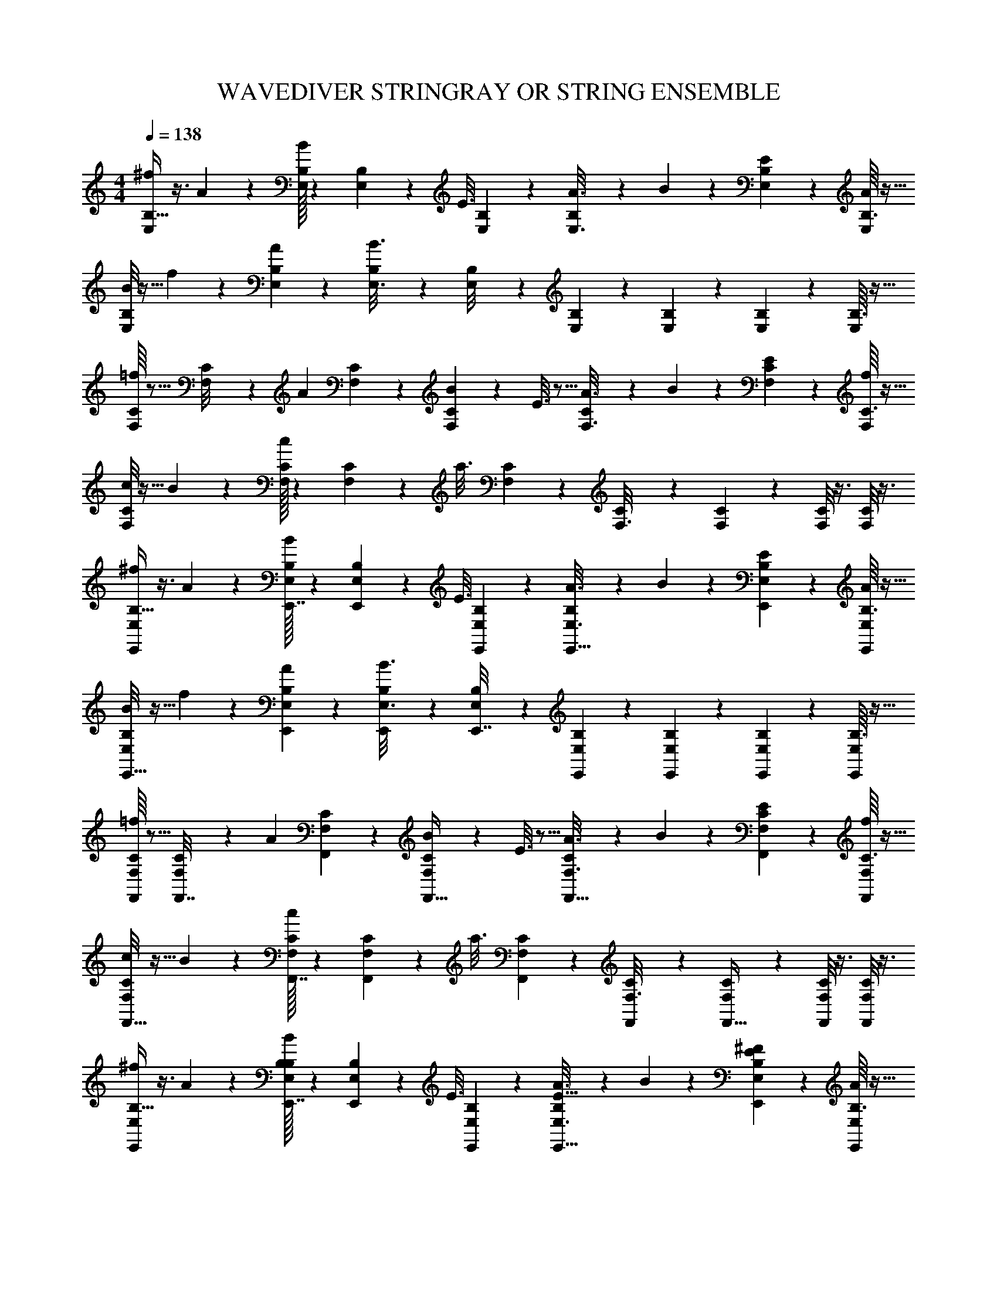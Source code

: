 X: 1
T: WAVEDIVER STRINGRAY OR STRING ENSEMBLE
L: 1/4
M: 4/4
Q: 1/4=138
Z: ABC Generated by Starbound Composer
K: C
[B,5/32^f2/9E,2/9] z3/8 A55/288 z89/288 [B,/32E,/8B55/288] z33/112 [B,/28E,25/224] z31/224 [z5/32E3/16] [B,3/112E,15/112] z71/224 [B,23/288A3/16E,3/16] z121/288 B17/96 z7/24 [B,/10E/5E,/5] z2/5 [B,3/32A/5E,/5] z13/32 
[B,/8B2/9E,2/9] z13/32 f55/288 z89/288 [B,23/288A55/288E,55/288] z121/288 [B,23/288B3/16E,3/16] z121/288 [B,3/160E,/8] z43/140 [B,2/63E,25/224] z73/252 [B,5/168E,15/112] z7/24 [B,/10E,/5] z2/5 [B,3/32E,/5] z13/32 
[C/16F,/6=f2/9] z5/16 [C/40F,/8] z21/160 [z27/160A55/288] [C/45F,2/15] z89/288 [C23/288B55/288F,55/288] z121/288 E3/16 z5/16 [C23/288A3/16F,3/16] z121/288 B17/96 z7/24 [C/10E/5F,/5] z2/5 [C3/32f/5F,/5] z13/32 
[C/8c2/9F,2/9] z13/32 B55/288 z89/288 [C/32F,/8c55/288] z33/112 [C/28F,25/224] z31/224 [z5/32a3/16] [C3/112F,15/112] z71/224 [C25/224F,3/16] z87/224 [C25/224F,17/96] z5/14 [C/8F,/5] z3/8 [C/8F,/5] z3/8 
[B,5/32^f2/9E,2/9E,,11/24] z3/8 A55/288 z89/288 [B,/32E,/8B55/288E,,7/32] z33/112 [B,/28E,25/224E,,3/14] z31/224 [z5/32E3/16] [B,3/112E,15/112E,,11/48] z71/224 [B,23/288A3/16E,3/16E,,15/32] z121/288 B17/96 z7/24 [B,/10E/5E,/5E,,2/5] z2/5 [B,3/32A/5E,/5E,,11/28] z13/32 
[B,/8B2/9E,2/9E,,17/32] z13/32 f55/288 z89/288 [B,23/288A55/288E,55/288E,,37/96] z121/288 [B,23/288B3/16E,3/16E,,37/96] z121/288 [B,3/160E,/8E,,7/32] z43/140 [B,2/63E,25/224E,,3/14] z73/252 [B,5/168E,15/112E,,51/224] z7/24 [B,/10E,/5E,,2/5] z2/5 [B,3/32E,/5E,,/] z13/32 
[C/16F,/6=f2/9F,,5/18] z5/16 [C/40F,/8F,,7/32] z21/160 [z27/160A55/288] [C/45F,2/15F,,8/35] z89/288 [C23/288B55/288F,55/288F,,15/32] z121/288 E3/16 z5/16 [C23/288A3/16F,3/16F,,15/32] z121/288 B17/96 z7/24 [C/10E/5F,/5F,,2/5] z2/5 [C3/32f/5F,/5F,,11/28] z13/32 
[C/8c2/9F,2/9F,,17/32] z13/32 B55/288 z89/288 [C/32F,/8c55/288F,,7/32] z33/112 [C/28F,25/224F,,3/14] z31/224 [z5/32a3/16] [C3/112F,15/112F,,11/48] z71/224 [C25/224F,3/16F,,119/288] z87/224 [C25/224F,17/96F,,13/32] z5/14 [C/8F,/5F,,3/7] z3/8 [C/8F,/5F,,3/7] z3/8 
[B,5/32^f2/9E,2/9E,,11/24] z3/8 A55/288 z89/288 [B,/32E,/8B55/288E,,7/32B,263/288] z33/112 [B,/28E,25/224E,,3/14] z31/224 [z5/32E3/16] [B,3/112E,15/112E,,11/48] z71/224 [B,23/288A3/16E,3/16E,,15/32E29/32] z121/288 B17/96 z7/24 [B,/10E/5E,/5E,,2/5^F13/14] z2/5 [B,3/32A/5E,/5E,,11/28] z13/32 
[B,/8B2/9E,2/9E,,17/32^G35/18] z13/32 f55/288 z89/288 [B,23/288A55/288E,55/288E,,37/96] z121/288 [B,23/288B3/16E,3/16E,,37/96] z121/288 [B,3/160E,/8E,,7/32E29/32] z43/140 [B,2/63E,25/224E,,3/14] z73/252 [B,5/168E,15/112E,,51/224] z7/24 [B,/10E,/5E,,2/5B13/14] z2/5 [B,3/32E,/5E,,/] z13/32 
[C/16F,/6=f2/9D,,5/18A35/18] z5/16 [C/40F,/8D,,7/32] z21/160 [z27/160A55/288] [C/45F,2/15D,,8/35] z89/288 [C23/288B55/288F,55/288D,,15/32] z121/288 E3/16 z5/16 [C23/288A3/16F,3/16D,,15/32C425/224] z121/288 B17/96 z7/24 [C/10E/5F,/5D,,2/5] z2/5 [C3/32f/5F,/5D,,11/28] z13/32 
[C/8c2/9F,2/9D,,17/32] z13/32 B55/288 z89/288 [C/32F,/8c55/288D,,7/32A263/288] z33/112 [C/28F,25/224D,,3/14] z31/224 [z5/32a3/16] [C3/112F,15/112D,,11/48] z71/224 [C25/224F,3/16D,,119/288B313/224] z87/224 [C25/224F,17/96D,,13/32] z5/14 [C/8F,/5D,,3/7] z3/8 [C/8F,/5A3/7D,,3/7] z3/8 
[B,5/32^f2/9E,2/9E,,11/24G55/14] z3/8 A55/288 z89/288 [B,/32E,/8B55/288E,,7/32] z33/112 [B,/28E,25/224E,,3/14] z31/224 [z5/32E3/16] [B,3/112E,15/112E,,11/48] z71/224 [B,23/288A3/16E,3/16E,,15/32] z121/288 B17/96 z7/24 [B,/10E/5E,/5E,,2/5] z2/5 [B,3/32A/5E,/5E,,/] z13/32 
[C/8c2/9F,2/9F,,17/32] z13/32 g55/288 z89/288 [C23/288_B55/288F,55/288F,,37/96=F263/288] z121/288 [C23/288c3/16F,3/16F,,37/96] z121/288 [C3/160F,/8F,,7/32G313/224] z43/140 [C2/63F,25/224F,,3/14] z73/252 [C5/168F,15/112F,,51/224] z7/24 [C/10F,/5F,,2/5] z2/5 [C3/32F,/5D3/7F,,/] z13/32 
[B,/16E,/6f2/9E,,5/18E107/18] z5/16 [B,/40E,/8E,,7/32] z21/160 [z27/160A55/288] [B,/45E,2/15E,,8/35] z89/288 [B,23/288=B55/288E,55/288E,,15/32] z121/288 E3/16 z5/16 [B,23/288A3/16E,3/16E,,15/32] z121/288 B17/96 z7/24 [B,/10E/5E,/5E,,2/5] z2/5 [B,3/32A/5E,/5E,,11/28] z13/32 
[B,/8c2/9E,2/9E,,17/32] z13/32 B55/288 z89/288 [B,/32E,/8c55/288E,,7/32] z33/112 [B,/28E,25/224E,,3/14] z31/224 [z5/32a3/16] [B,3/112E,15/112E,,11/48] z71/224 [B,23/288E,3/16E,,3/8] z121/288 [B,17/224E,17/96E,,15/32] z11/28 [B,/10E,/5B,,,5/18] z39/160 [z5/32^C,,/4] [B,3/32E,/5] z7/96 ^D,,11/42 z/14 
[B,/8f2/9E,2/9E,,11/24] z13/32 A55/288 z89/288 [B,/32E,/8B55/288E,,7/32B,263/288] z33/112 [B,/28E,25/224E,,3/14] z31/224 [z5/32E3/16] [B,3/112E,15/112E,,11/48] z71/224 [B,23/288A3/16E,3/16E,,15/32E29/32] z121/288 B17/96 z7/24 [B,/10E/5E,/5E,,2/5^F13/14] z2/5 [B,3/32A/5E,/5E,,11/28] z13/32 
[B,/8B2/9E,2/9E,,17/32G35/18] z13/32 f55/288 z89/288 [B,23/288A55/288E,55/288E,,37/96] z121/288 [B,23/288B3/16E,3/16E,,37/96] z121/288 [B,3/160E,/8E,,7/32E29/32] z43/140 [B,2/63E,25/224E,,3/14] z73/252 [B,5/168E,15/112E,,51/224] z7/24 [B,/10E,/5E,,2/5B13/14] z2/5 [B,3/32E,/5E,,/] z13/32 
[C/16F,/6=f2/9=D,,5/18A35/18] z5/16 [C/40F,/8D,,7/32] z21/160 [z27/160A55/288] [C/45F,2/15D,,8/35] z89/288 [C23/288B55/288F,55/288D,,15/32] z121/288 E3/16 z5/16 [C23/288A3/16F,3/16D,,15/32C425/224] z121/288 B17/96 z7/24 [C/10E/5F,/5D,,2/5] z2/5 [C3/32f/5F,/5D,,11/28] z13/32 
[C/8c2/9F,2/9D,,17/32] z13/32 B55/288 z89/288 [C/32F,/8c55/288D,,7/32A263/288] z33/112 [C/28F,25/224D,,3/14] z31/224 [z5/32a3/16] [C3/112F,15/112D,,11/48] z71/224 [C25/224F,3/16D,,119/288B313/224] z87/224 [C25/224F,17/96D,,13/32] z5/14 [C/8F,/5D,,3/7] z3/8 [C/8F,/5c3/7D,,3/7] z3/8 
[B,5/32^f2/9E,2/9E,,11/24B55/14] z3/8 A55/288 z89/288 [B,/32E,/8B55/288E,,7/32] z33/112 [B,/28E,25/224E,,3/14] z31/224 [z5/32E3/16] [B,3/112E,15/112E,,11/48] z71/224 [B,23/288A3/16E,3/16E,,15/32] z121/288 B17/96 z7/24 [B,/10E/5E,/5E,,2/5] z2/5 [B,3/32A/5E,/5E,,/] z13/32 
[C/8c2/9F,2/9F,,17/32] z13/32 =f55/288 z89/288 [C23/288_B55/288F,55/288F,,37/96A263/288] z121/288 [C23/288c3/16F,3/16F,,37/96] z121/288 [C3/160F,/8F,,7/32C313/224] z43/140 [C2/63F,25/224F,,3/14] z73/252 [C5/168F,15/112F,,51/224] z7/24 [C/10F,/5F,,2/5] z2/5 [C3/32F,/5A3/7F,,/] z13/32 
[B,/16E,/6^f2/9E,,5/18G107/18] z5/16 [B,/40E,/8E,,7/32] z21/160 [z27/160A55/288] [B,/45E,2/15E,,8/35] z89/288 [B,23/288=B55/288E,55/288E,,15/32] z121/288 E3/16 z5/16 [B,23/288A3/16E,3/16E,,15/32] z121/288 B17/96 z7/24 [B,/10E/5E,/5E,,2/5] z2/5 [B,3/32f/5E,/5E,,11/28] z13/32 
[B,/8c2/9E,2/9E,,17/32] z13/32 B55/288 z89/288 [B,/32E,/8c55/288E,,7/32] z33/112 [B,/28E,25/224E,,3/14] z31/224 [z5/32a3/16] [B,3/112E,15/112E,,11/48] z71/224 [B,23/288E,3/16E,,3/8] z121/288 [B,17/224E,17/96E,,15/32] z11/28 [B,/10E,/5B,,,5/18] z39/160 [z5/32C,,/4] [B,3/32E,/5] z7/96 ^D,,11/42 z/14 
[B,/8f2/9E,2/9E,,11/24] z13/32 A55/288 z89/288 [B,/32E,/8B55/288E,,7/32B,,263/288B,263/288B263/288] z33/112 [B,/28E,25/224E,,3/14] z31/224 [z5/32E3/16] [B,3/112E,15/112E,,11/48] z71/224 [B,23/288A3/16E,3/16E,,15/32E,29/32E29/32e29/32] z121/288 B17/96 z7/24 [B,/10E/5E,/5E,,2/5^F,13/14F13/14f13/14] z2/5 [B,3/32A/5E,/5E,,11/28] z13/32 
[B,/8B2/9E,2/9E,,17/32^G,35/18G35/18^g35/18] z13/32 f55/288 z89/288 [B,23/288A55/288E,55/288E,,37/96] z121/288 [B,23/288B3/16E,3/16E,,37/96] z121/288 [B,3/160E,/8E,,7/32E,29/32E29/32e29/32] z43/140 [B,2/63E,25/224E,,3/14] z73/252 [B,5/168E,15/112E,,51/224] z7/24 [B,/10E,/5E,,2/5B,13/14B13/14b13/14] z2/5 [B,3/32E,/5E,,/] z13/32 
[C/16=F,/6=f2/9=D,,5/18A,35/18A35/18a35/18] z5/16 [C/40F,/8D,,7/32] z21/160 [z27/160A55/288] [C/45F,2/15D,,8/35] z89/288 [C23/288B55/288F,55/288D,,15/32] z121/288 E3/16 z5/16 [C23/288A3/16F,3/16D,,15/32C,425/224C425/224c425/224] z121/288 B17/96 z7/24 [C/10E/5F,/5D,,2/5] z2/5 [C3/32f/5F,/5D,,11/28] z13/32 
[C/8c2/9F,2/9D,,17/32] z13/32 B55/288 z89/288 [C/32F,/8c55/288D,,7/32A,263/288A263/288a263/288] z33/112 [C/28F,25/224D,,3/14] z31/224 [z5/32a3/16] [C3/112F,15/112D,,11/48] z71/224 [C25/224F,3/16D,,119/288B,313/224B313/224b313/224] z87/224 [C25/224F,17/96D,,13/32] z5/14 [C/8F,/5D,,3/7] z3/8 [C/8F,/5A,3/7A3/7a3/7D,,3/7] z3/8 
[B,5/32^f2/9E,2/9E,,11/24G,55/14G55/14g55/14] z3/8 A55/288 z89/288 [B,/32E,/8B55/288E,,7/32] z33/112 [B,/28E,25/224E,,3/14] z31/224 [z5/32E3/16] [B,3/112E,15/112E,,11/48] z71/224 [B,23/288A3/16E,3/16E,,15/32] z121/288 B17/96 z7/24 [B,/10E/5E,/5E,,2/5] z2/5 [B,3/32A/5E,/5E,,/] z13/32 
[C/8c2/9F,2/9F,,17/32] z13/32 =g55/288 z89/288 [C23/288_B55/288F,55/288F,,37/96F,263/288=F263/288=f263/288] z121/288 [C23/288c3/16F,3/16F,,37/96] z121/288 [C3/160F,/8F,,7/32G,313/224G313/224^g313/224] z43/140 [C2/63F,25/224F,,3/14] z73/252 [C5/168F,15/112F,,51/224] z7/24 [C/10F,/5F,,2/5] z2/5 [C3/32F,/5D,3/7D3/7d3/7F,,/] z13/32 
[B,/16E,/6^f2/9E,,5/18E,107/18E107/18e107/18] z5/16 [B,/40E,/8E,,7/32] z21/160 [z27/160A55/288] [B,/45E,2/15E,,8/35] z89/288 [B,23/288=B55/288E,55/288E,,15/32] z121/288 E3/16 z5/16 [B,23/288A3/16E,3/16E,,15/32] z121/288 B17/96 z7/24 [B,/10E/5E,/5E,,2/5] z2/5 [B,3/32A/5E,/5E,,11/28] z13/32 
[B,/8c2/9E,2/9E,,17/32] z13/32 B55/288 z89/288 [B,/32^F/8E,/8c55/288E,,7/32] z33/112 [B,/28F25/224E,25/224E,,3/14] z31/224 [z5/32a3/16] [B,3/112F15/112E,15/112E,,11/48] z71/224 [B,23/288F3/16E,3/16E,,3/8] z121/288 [B,17/224F17/96E,17/96E,,15/32] z11/28 [B,/10G/7E,/5B,,,5/18] z39/160 [z5/32C,,/4G77/288] [B,3/32E,/5] z7/96 [^D,,11/42G17/60] z/14 
[B,/8G2/9f2/9E,2/9E,,11/24] z13/32 A55/288 z89/288 [B,/32G/8E,/8B55/288E,,7/32B,,263/288B,263/288B263/288] z33/112 [B,/28G25/224E,25/224E,,3/14] z31/224 [z5/32E3/16] [B,3/112G15/112E,15/112E,,11/48] z71/224 [B,23/288G3/16A3/16E,3/16E,,15/32E,29/32E29/32e29/32] z121/288 B17/96 z7/24 [B,/10G/5E/5E,/5E,,2/5^F,13/14F13/14f13/14] z2/5 [B,3/32G/5A/5E,/5E,,11/28] z13/32 
[B,/8G2/9B2/9E,2/9E,,17/32G,35/18G35/18g35/18] z13/32 f55/288 z89/288 [B,23/288G55/288A55/288E,55/288E,,37/96] z121/288 [B,23/288G3/16B3/16E,3/16E,,37/96] z121/288 [B,3/160G/8E,/8E,,7/32E,29/32E29/32e29/32] z43/140 [B,2/63G25/224E,25/224E,,3/14] z73/252 [B,5/168G15/112E,15/112E,,51/224] z7/24 [B,/10G/5E,/5E,,2/5B,13/14B13/14b13/14] z2/5 [B,3/32G/5E,/5E,,/] z13/32 
[C/16A/6=F,/6=f2/9=D,,5/18A,35/18A35/18a35/18] z5/16 [C/40A/8F,/8D,,7/32] z21/160 [z27/160A55/288] [C/45A2/15F,2/15D,,8/35] z89/288 [C23/288A55/288B55/288F,55/288D,,15/32] z121/288 E3/16 z5/16 [C23/288A3/16A3/16F,3/16D,,15/32C,425/224C425/224c425/224] z121/288 B17/96 z7/24 [C/10A/5E/5F,/5D,,2/5] z2/5 [C3/32A/5f/5F,/5D,,11/28] z13/32 
[C/8A2/9c2/9F,2/9D,,17/32] z13/32 B55/288 z89/288 [C/32A/8F,/8c55/288D,,7/32A,263/288A263/288a263/288] z33/112 [C/28A25/224F,25/224D,,3/14] z31/224 [z5/32a3/16] [C3/112A15/112F,15/112D,,11/48] z71/224 [C25/224A3/16F,3/16D,,119/288F,47/32=F47/32f47/32] z87/224 [C25/224A17/96F,17/96D,,13/32] z5/14 [C/8A/5F,/5D,,3/7] z3/8 [C/8A/5F,/5C3/7c3/7c'3/7D,,3/7] z3/8 
[B,5/32G2/9^f2/9E,2/9E,,11/24B,55/14B55/14b55/14] z3/8 A55/288 z89/288 [B,/32G/8E,/8B55/288E,,7/32] z33/112 [B,/28G25/224E,25/224E,,3/14] z31/224 [z5/32E3/16] [B,3/112G15/112E,15/112E,,11/48] z71/224 [B,23/288G3/16A3/16E,3/16E,,15/32] z121/288 B17/96 z7/24 [B,/10G/5E/5E,/5E,,2/5] z2/5 [B,3/32G/5A/5E,/5E,,/] z13/32 
[C/8A2/9c2/9F,2/9F,,17/32] z13/32 =f55/288 z89/288 [C23/288A55/288_B55/288F,55/288F,,37/96A,263/288A263/288a263/288] z121/288 [C23/288A3/16c3/16F,3/16F,,37/96] z121/288 [C3/160A/8F,/8F,,7/32E313/224e313/224e'313/224] z43/140 [C2/63A25/224F,25/224F,,3/14] z73/252 [C5/168A15/112F,15/112F,,51/224] z7/24 [C/10A/5F,/5F,,2/5] z2/5 [C3/32A/5F,/5A,3/7A3/7a3/7F,,/] z13/32 
[B,/16=B/6E,/6^f2/9E,,5/18G,107/18G107/18g107/18] z5/16 [B,/40B/8E,/8E,,7/32] z21/160 [z27/160A55/288] [B,/45B2/15E,2/15E,,8/35] z89/288 [B,23/288B55/288B55/288E,55/288E,,15/32] z121/288 E3/16 z5/16 [B,23/288B3/16A3/16E,3/16E,,15/32] z121/288 B17/96 z7/24 [B,/10B/5E/5E,/5E,,2/5] z2/5 [B,3/32B/5A/5E,/5E,,11/28] z13/32 
[B,/8B2/9B2/9E,2/9E,,17/32] z13/32 e55/288 z89/288 [B,/32B/8E,/8B55/288E,,7/32] z33/112 [B,/28B25/224E,25/224E,,3/14] z31/224 [z5/32a3/16] [B,3/112B15/112E,15/112E,,11/48] z71/224 [B,23/288B3/16E,3/16E,,3/8] z121/288 [B,17/224B17/96E,17/96E,,15/32] z11/28 [B,/10B/5E,/5B,,,5/18] z39/160 [z5/32=C,,/4] [z/6B,3/16B/5E,/5] D,,11/42 z/14 
[A5/32c5/32F2/9F,,17/32] z7/8 [A/32c/32F/8F,,15/32C,31/32C,295/288] z33/112 [A/28c/28F25/224] z33/112 [A3/112c3/112F15/112] z71/224 [c23/288A17/96F3/16F,,15/32F,31/32F,163/160] z8/9 [A/10c/10F/5F,,/CC29/28] z2/5 [c3/32A3/16F/5] z13/32 
[d/8B2/9=G2/9F,,17/32B,35/18B,65/32] z29/32 [B23/288d23/288G55/288F,,15/32] z121/288 [B23/288d23/288G3/16] z121/288 [B3/160d3/160G/8F,,15/32=G,29/32G,31/32] z43/140 [B2/63d2/63G25/224] z73/252 [B5/168d5/168G15/112] z7/24 [B/10d/10G/5F,,/D13/14D] z2/5 [d3/32B3/16G/5C,,/] z13/32 
[c/16^d/16^G/6F,,17/32C35/18C65/32] z5/16 [c/40d/40G/8] z3/10 [c/45d/45G2/15] z89/288 [c19/160d19/160G55/288F,,15/32] z141/160 [c25/224d25/224G3/16F,,15/32^G,1321/224G,191/32] z6/7 [c/8d/8G/5F,,/] z3/8 [c/8d/8G/5] z3/8 
[=d5/32=f5/32_B2/9F,,17/32] z7/8 [d/32f/32B/8F,,15/32] z33/112 [d/28f/28B25/224] z33/112 [d3/112f3/112B15/112] z71/224 [d25/224f25/224B3/16F,,15/32] z87/224 [d25/224f25/224B17/96] z5/14 [d/8f/8B/5F,,/] z3/8 [d/8f/8B/5C,,/] z3/8 
[e5/32=g5/32c2/9C,17/32] z7/8 [e/32g/32c/8C,15/32G,,263/288C,263/288G,,C,] z33/112 [e/28g/28c25/224] z33/112 [e3/112g3/112c15/112] z71/224 [g23/288e17/96c3/16C,15/32C,29/32=G,29/32C,31/32G,31/32] z8/9 [e/10g/10c/5C,/C13/14=G13/14CG] z2/5 [g3/32e3/16c/5] z13/32 
[a/8^f2/9d2/9C,17/32D35/18^F35/18D65/32F65/32] z29/32 [f23/288a23/288d55/288C,15/32] z121/288 [f23/288a23/288d3/16] z121/288 [f3/160a3/160d/8C,15/32A,29/32D29/32A,31/32D31/32] z43/140 [f2/63a2/63d25/224] z73/252 [f5/168a5/168d15/112] z7/24 [f/10a/10d/5C,/D13/14A13/14DA] z2/5 [a3/32f3/16d/5] z13/32 
[^d/16g/16=B/6B,,17/32D35/18G35/18D65/32G65/32] z5/16 [d/40g/40B/8] z3/10 [d/45g/45B2/15] z89/288 [d19/160g19/160B55/288B,,15/32] z141/160 [d25/224g25/224B3/16B,,15/32^D425/224B425/224D63/32B63/32] z6/7 [d/8g/8B/5B,,/] z3/8 [d/8g/8B/5] z3/8 
[e5/32^g5/32c2/9_B,,17/32E35/18c35/18E65/32c65/32] z7/8 [e/32g/32c/8B,,15/32] z33/112 [e/28g/28c25/224] z33/112 [e3/112g3/112c15/112] z71/224 [e23/288g23/288c3/16B,,15/32C425/224^G425/224C63/32G63/32] z121/288 [e17/224g17/224c17/96] z11/28 [e/10g/10c/5B,,/] z2/5 [g3/32e3/16c/5] z13/32 
[^C,5/32E,5/32A,,2/9A,,17/32^C99/20E99/20A99/20^c99/20E99/20A99/20C,161/32E,161/32A,161/32E8A8] z7/8 [C,/32E,/32A,,/8A,,15/32] z33/112 [C,/28E,/28A,,25/224] z33/112 [C,3/112E,3/112A,,15/112] z71/224 [E,23/288C,17/96A,,3/16A,,15/32] z8/9 [C,/10E,/10A,,/5A,,/] z2/5 [C,3/32E,3/32A,,/5] z13/32 
[E,/8C,2/9A,,2/9A,,17/32] z29/32 [C,23/288E,23/288A,,55/288A,,15/32E263/288A263/288e263/288A,E] z121/288 [C,23/288E,23/288A,,3/16] z121/288 [C,3/160E,3/160A,,/8A,,15/32A313/224e313/224a313/224E47/32A47/32] z43/140 [C,2/63E,2/63A,,25/224] z73/252 [C,5/168E,5/168A,,15/112] z7/24 [C,/10E,/10A,,/5A,,/] z2/5 [E,3/32C,3/16A,,/5e3/7a3/7e'3/7A15/32e15/32] z13/32 
[^D,/16^F,/16=B,,/6A,,17/32d35/18b35/18^d'35/18d65/32E8B8] z5/16 [D,/40F,/40B,,/8] z3/10 [D,/45F,/45B,,2/15] z89/288 [F,23/288D,17/96B,,55/288A,,15/32] z265/288 [F,23/288D,17/96B,,3/16A,,15/32B425/224d425/224b425/224D63/32B63/32] z8/9 [D,/10F,/10B,,/5A,,/] z2/5 [D,3/32F,3/32B,,/5] z13/32 
[F,/8D,2/9B,,2/9A,,17/32F35/18B35/18f35/18B,65/32F65/32] z29/32 [D,/32F,/32B,,/8A,,15/32] z33/112 [D,/28F,/28B,,25/224] z33/112 [D,3/112F,3/112B,,15/112] z71/224 [D,25/224F,25/224B,,3/16A,,15/32D425/224F425/224d425/224F,63/32D63/32] z87/224 [D,25/224F,25/224B,,17/96] z5/14 [D,/8F,/8B,,/5A,,/] z3/8 [D,/8F,/8B,,/5] z3/8 
[=C,5/32=F,5/32F,,2/9G,,17/32A,99/20=C99/20=F99/20=f99/20F99/20A99/20A,,161/32C,161/32F,161/32F8A8] z7/8 [C,/32F,/32F,,/8G,,15/32] z33/112 [C,/28F,/28F,,25/224] z33/112 [C,3/112F,3/112F,,15/112] z71/224 [F,23/288C,17/96F,,3/16G,,15/32] z8/9 [C,/10F,/10F,,/5G,,/] z2/5 [C,3/32F,3/32F,,/5] z13/32 
[F,/8C,2/9F,,2/9G,,17/32] z29/32 [C,23/288F,23/288F,,55/288G,,15/32C263/288F263/288=c263/288F,C] z121/288 [C,23/288F,23/288F,,3/16] z121/288 [C,3/160F,3/160F,,/8G,,15/32F313/224c313/224f313/224C47/32F47/32] z43/140 [C,2/63F,2/63F,,25/224] z73/252 [C,5/168F,5/168F,,15/112] z7/24 [C,/10F,/10F,,/5G,,/] z2/5 [F,3/32C,3/16F,,/5A3/7f3/7a3/7F15/32A15/32] z13/32 
[=D,/16G,/16G,,/6G,,17/32B35/18=g35/18b35/18=G8B8] z5/16 [D,/40G,/40G,,/8] z3/10 [D,/45G,/45G,,2/15] z89/288 [G,23/288D,17/96G,,55/288G,,15/32] z265/288 [G,23/288D,17/96G,,3/16G,,15/32G425/224B425/224g425/224B,63/32G63/32] z8/9 [D,/10G,/10G,,/5G,,/] z2/5 [D,3/32G,3/32G,,/5] z13/32 
[G,/8D,2/9G,,2/9G,,17/32=d35/18g35/18=d'35/18d65/32] z29/32 [D,/32G,/32G,,/8G,,15/32] z33/112 [D,/28G,/28G,,25/224] z33/112 [D,3/112G,3/112G,,15/112] z71/224 [D,23/288G,23/288G,,3/16G,,15/32B425/224d425/224b425/224=D63/32B63/32] z121/288 [D,17/224G,17/224G,,17/96] z11/28 [D,/10G,/10G,,/5G,,/] z2/5 [D,3/16G,3/16G,,/5] z5/16 
[e5/18a5/18e'5/18E,,5/18A9/28E9/28A9/28e9/28] z7/72 [e7/32a7/32e'7/32E,,7/32A15/56E15/56A15/56e15/56] z17/160 [e8/35a8/35e'8/35E,,8/35A43/160E43/160A43/160e43/160] z23/224 [e119/288a119/288e'119/288E,,119/288A15/32E15/32A15/32e15/32] z14/9 [e2/5a2/5e'2/5E,,2/5A4/9E4/9A4/9e4/9] z/10 [e11/28a11/28e'11/28E,,11/28A7/16E7/16A7/16e7/16] z3/28 
[e'3/7e15/32e17/32a17/32E,,17/32A9/16E9/16A9/16] z359/224 [e7/32a7/32e'7/32E,,7/32A9/32E9/32A9/32e9/32] z3/28 [e3/14a3/14e'3/14E,,3/14A15/56E15/56A15/56e15/56] z3/28 [e51/224a51/224e'51/224E,,51/224A47/168E47/168A47/168e47/168] z3/32 [e/4a/4e'/4E,,/4A7/24E7/24A7/24e7/24] z3/32 [e7/32a7/32e'7/32E,,7/32A77/288E77/288A77/288e77/288] z5/48 [e19/84a19/84e'19/84E,,19/84A17/60E17/60A17/60e17/60] z3/28 
[e11/24a11/24e'11/24A/E/A/e/E,,17/32] z55/96 [E,,15/32E263/288e263/288E] z17/32 [E,,15/32D29/32d29/32D31/32] z/ [E,,2/5C13/14c13/14C] z/10 E,,11/28 z3/28 
[E,,17/32_B,19/20_B19/20] z/ [E,,7/32^G,263/288^G263/288] z3/28 E,,3/14 z13/112 E,,11/48 z11/96 [E,,3/8^F,29/32^F29/32] z/8 E,,15/32 [B,,,5/18=F,13/14=F13/14] z19/288 ^C,,/4 z7/96 ^D,,11/42 z/14 
[=B,5/32^f2/9E,2/9E,,11/24] z3/8 A55/288 z89/288 [B,/32E,/8=B55/288E,,7/32B,263/288] z33/112 [B,/28E,25/224E,,3/14] z31/224 [z5/32E3/16] [B,3/112E,15/112E,,11/48] z71/224 [B,23/288A3/16E,3/16E,,15/32E29/32] z121/288 B17/96 z7/24 [B,/10E/5E,/5E,,2/5^F13/14] z2/5 [B,3/32A/5E,/5E,,11/28] z13/32 
[B,/8B2/9E,2/9E,,17/32G35/18] z13/32 f55/288 z89/288 [B,23/288A55/288E,55/288E,,37/96] z121/288 [B,23/288B3/16E,3/16E,,37/96] z121/288 [B,3/160E,/8E,,7/32E29/32] z43/140 [B,2/63E,25/224E,,3/14] z73/252 [B,5/168E,15/112E,,51/224] z7/24 [B,/10E,/5E,,2/5B13/14] z2/5 [B,3/32E,/5E,,/] z13/32 
[C/16F,/6=f2/9=D,,5/18A35/18] z5/16 [C/40F,/8D,,7/32] z21/160 [z27/160A55/288] [C/45F,2/15D,,8/35] z89/288 [C23/288B55/288F,55/288D,,15/32] z121/288 E3/16 z5/16 [C23/288A3/16F,3/16D,,15/32C425/224] z121/288 B17/96 z7/24 [C/10E/5F,/5D,,2/5] z2/5 [C3/32f/5F,/5D,,11/28] z13/32 
[C/8c2/9F,2/9D,,17/32] z13/32 B55/288 z89/288 [C/32F,/8c55/288D,,7/32A263/288] z33/112 [C/28F,25/224D,,3/14] z31/224 [z5/32a3/16] [C3/112F,15/112D,,11/48] z71/224 [C25/224F,3/16D,,119/288B313/224] z87/224 [C25/224F,17/96D,,13/32] z5/14 [C/8F,/5D,,3/7] z3/8 [C/8F,/5A3/7D,,3/7] z3/8 
[B,5/32^f2/9E,2/9E,,11/24G55/14] z3/8 A55/288 z89/288 [B,/32E,/8B55/288E,,7/32] z33/112 [B,/28E,25/224E,,3/14] z31/224 [z5/32E3/16] [B,3/112E,15/112E,,11/48] z71/224 [B,23/288A3/16E,3/16E,,15/32] z121/288 B17/96 z7/24 [B,/10E/5E,/5E,,2/5] z2/5 [B,3/32A/5E,/5E,,/] z13/32 
[C/8c2/9F,2/9F,,17/32] z13/32 g55/288 z89/288 [C23/288_B55/288F,55/288F,,37/96=F263/288] z121/288 [C23/288c3/16F,3/16F,,37/96] z121/288 [C3/160F,/8F,,7/32G313/224] z43/140 [C2/63F,25/224F,,3/14] z73/252 [C5/168F,15/112F,,51/224] z7/24 [C/10F,/5F,,2/5] z2/5 [C3/32F,/5D3/7F,,/] z13/32 
[B,/16E,/6f2/9E,,5/18E107/18] z5/16 [B,/40E,/8E,,7/32] z21/160 [z27/160A55/288] [B,/45E,2/15E,,8/35] z89/288 [B,23/288=B55/288E,55/288E,,15/32] z121/288 E3/16 z5/16 [B,23/288A3/16E,3/16E,,15/32] z121/288 B17/96 z7/24 [B,/10E/5E,/5E,,2/5] z2/5 [B,3/32A/5E,/5E,,11/28] z13/32 
[B,/8c2/9E,2/9E,,17/32] z13/32 B55/288 z89/288 [B,/32E,/8c55/288E,,7/32] z33/112 [B,/28E,25/224E,,3/14] z31/224 [z5/32a3/16] [B,3/112E,15/112E,,11/48] z71/224 [B,23/288E,3/16E,,3/8] z121/288 [B,17/224E,17/96E,,15/32] z11/28 [B,/10E,/5B,,,5/18] z39/160 [z5/32C,,/4] [B,3/32E,/5] z7/96 ^D,,11/42 z/14 
[B,/8f2/9E,2/9E,,11/24] z13/32 A55/288 z89/288 [B,/32E,/8B55/288E,,7/32B,263/288] z33/112 [B,/28E,25/224E,,3/14] z31/224 [z5/32E3/16] [B,3/112E,15/112E,,11/48] z71/224 [B,23/288A3/16E,3/16E,,15/32E29/32] z121/288 B17/96 z7/24 [B,/10E/5E,/5E,,2/5^F13/14] z2/5 [B,3/32A/5E,/5E,,11/28] z13/32 
[B,/8B2/9E,2/9E,,17/32G35/18] z13/32 f55/288 z89/288 [B,23/288A55/288E,55/288E,,37/96] z121/288 [B,23/288B3/16E,3/16E,,37/96] z121/288 [B,3/160E,/8E,,7/32E29/32] z43/140 [B,2/63E,25/224E,,3/14] z73/252 [B,5/168E,15/112E,,51/224] z7/24 [B,/10E,/5E,,2/5B13/14] z2/5 [B,3/32E,/5E,,/] z13/32 
[C/16F,/6=f2/9=D,,5/18A35/18] z5/16 [C/40F,/8D,,7/32] z21/160 [z27/160A55/288] [C/45F,2/15D,,8/35] z89/288 [C23/288B55/288F,55/288D,,15/32] z121/288 E3/16 z5/16 [C23/288A3/16F,3/16D,,15/32C425/224] z121/288 B17/96 z7/24 [C/10E/5F,/5D,,2/5] z2/5 [C3/32f/5F,/5D,,11/28] z13/32 
[C/8c2/9F,2/9D,,17/32] z13/32 B55/288 z89/288 [C/32F,/8c55/288D,,7/32A263/288] z33/112 [C/28F,25/224D,,3/14] z31/224 [z5/32a3/16] [C3/112F,15/112D,,11/48] z71/224 [C25/224F,3/16D,,119/288B313/224] z87/224 [C25/224F,17/96D,,13/32] z5/14 [C/8F,/5D,,3/7] z3/8 [C/8F,/5c3/7D,,3/7] z3/8 
[B,5/32^f2/9E,2/9E,,11/24B55/14] z3/8 A55/288 z89/288 [B,/32E,/8B55/288E,,7/32] z33/112 [B,/28E,25/224E,,3/14] z31/224 [z5/32E3/16] [B,3/112E,15/112E,,11/48] z71/224 [B,23/288A3/16E,3/16E,,15/32] z121/288 B17/96 z7/24 [B,/10E/5E,/5E,,2/5] z2/5 [B,3/32A/5E,/5E,,/] z13/32 
[C/8c2/9F,2/9F,,17/32] z13/32 =f55/288 z89/288 [C23/288_B55/288F,55/288F,,37/96A263/288] z121/288 [C23/288c3/16F,3/16F,,37/96] z121/288 [C3/160F,/8F,,7/32C313/224] z43/140 [C2/63F,25/224F,,3/14] z73/252 [C5/168F,15/112F,,51/224] z7/24 [C/10F,/5F,,2/5] z2/5 [C3/32F,/5A3/7F,,/] z13/32 
[B,/16E,/6^f2/9E,,5/18G107/18] z5/16 [B,/40E,/8E,,7/32] z21/160 [z27/160A55/288] [B,/45E,2/15E,,8/35] z89/288 [B,23/288=B55/288E,55/288E,,15/32] z121/288 E3/16 z5/16 [B,23/288A3/16E,3/16E,,15/32] z121/288 B17/96 z7/24 [B,/10E/5E,/5E,,2/5] z2/5 [B,3/32f/5E,/5E,,11/28] z13/32 
[B,/8c2/9E,2/9E,,17/32] z13/32 B55/288 z89/288 [B,/32E,/8c55/288E,,7/32] z33/112 [B,/28E,25/224E,,3/14] z31/224 [z5/32a3/16] [B,3/112E,15/112E,,11/48] z71/224 [B,23/288E,3/16E,,3/8] z121/288 [B,17/224E,17/96E,,15/32] z11/28 [B,/10E,/5B,,,5/18] z39/160 [z5/32C,,/4] [B,3/32E,/5] z7/96 ^D,,11/42 z/14 
[B,/8f2/9E,2/9E,,11/24] z13/32 A55/288 z89/288 [B,/32E,/8B55/288E,,7/32B,,263/288B,263/288B263/288] z33/112 [B,/28E,25/224E,,3/14] z31/224 [z5/32E3/16] [B,3/112E,15/112E,,11/48] z71/224 [B,23/288A3/16E,3/16E,,15/32E,29/32E29/32e29/32] z121/288 B17/96 z7/24 [B,/10E/5E,/5E,,2/5^F,13/14F13/14f13/14] z2/5 [B,3/32A/5E,/5E,,11/28] z13/32 
[B,/8B2/9E,2/9E,,17/32G,35/18G35/18^g35/18] z13/32 f55/288 z89/288 [B,23/288A55/288E,55/288E,,37/96] z121/288 [B,23/288B3/16E,3/16E,,37/96] z121/288 [B,3/160E,/8E,,7/32E,29/32E29/32e29/32] z43/140 [B,2/63E,25/224E,,3/14] z73/252 [B,5/168E,15/112E,,51/224] z7/24 [B,/10E,/5E,,2/5B,13/14B13/14b13/14] z2/5 [B,3/32E,/5E,,/] z13/32 
[C/16=F,/6=f2/9=D,,5/18A,35/18A35/18a35/18] z5/16 [C/40F,/8D,,7/32] z21/160 [z27/160A55/288] [C/45F,2/15D,,8/35] z89/288 [C23/288B55/288F,55/288D,,15/32] z121/288 E3/16 z5/16 [C23/288A3/16F,3/16D,,15/32C,425/224C425/224c425/224] z121/288 B17/96 z7/24 [C/10E/5F,/5D,,2/5] z2/5 [C3/32f/5F,/5D,,11/28] z13/32 
[C/8c2/9F,2/9D,,17/32] z13/32 B55/288 z89/288 [C/32F,/8c55/288D,,7/32A,263/288A263/288a263/288] z33/112 [C/28F,25/224D,,3/14] z31/224 [z5/32a3/16] [C3/112F,15/112D,,11/48] z71/224 [C25/224F,3/16D,,119/288B,313/224B313/224b313/224] z87/224 [C25/224F,17/96D,,13/32] z5/14 [C/8F,/5D,,3/7] z3/8 [C/8F,/5A,3/7A3/7a3/7D,,3/7] z3/8 
[B,5/32^f2/9E,2/9E,,11/24G,55/14G55/14g55/14] z3/8 A55/288 z89/288 [B,/32E,/8B55/288E,,7/32] z33/112 [B,/28E,25/224E,,3/14] z31/224 [z5/32E3/16] [B,3/112E,15/112E,,11/48] z71/224 [B,23/288A3/16E,3/16E,,15/32] z121/288 B17/96 z7/24 [B,/10E/5E,/5E,,2/5] z2/5 [B,3/32A/5E,/5E,,/] z13/32 
[C/8c2/9F,2/9F,,17/32] z13/32 =g55/288 z89/288 [C23/288_B55/288F,55/288F,,37/96F,263/288=F263/288=f263/288] z121/288 [C23/288c3/16F,3/16F,,37/96] z121/288 [C3/160F,/8F,,7/32G,313/224G313/224^g313/224] z43/140 [C2/63F,25/224F,,3/14] z73/252 [C5/168F,15/112F,,51/224] z7/24 [C/10F,/5F,,2/5] z2/5 [C3/32F,/5D,3/7D3/7d3/7F,,/] z13/32 
[B,/16E,/6^f2/9E,,5/18E,107/18E107/18e107/18] z5/16 [B,/40E,/8E,,7/32] z21/160 [z27/160A55/288] [B,/45E,2/15E,,8/35] z89/288 [B,23/288=B55/288E,55/288E,,15/32] z121/288 E3/16 z5/16 [B,23/288A3/16E,3/16E,,15/32] z121/288 B17/96 z7/24 [B,/10E/5E,/5E,,2/5] z2/5 [B,3/32A/5E,/5E,,11/28] z13/32 
[B,/8c2/9E,2/9E,,17/32] z13/32 B55/288 z89/288 [B,/32^F/8E,/8c55/288E,,7/32] z33/112 [B,/28F25/224E,25/224E,,3/14] z31/224 [z5/32a3/16] [B,3/112F15/112E,15/112E,,11/48] z71/224 [B,23/288F3/16E,3/16E,,3/8] z121/288 [B,17/224F17/96E,17/96E,,15/32] z11/28 [B,/10G/7E,/5B,,,5/18] z39/160 [z5/32C,,/4G77/288] [B,3/32E,/5] z7/96 [^D,,11/42G17/60] z/14 
[B,/8G2/9f2/9E,2/9E,,11/24] z13/32 A55/288 z89/288 [B,/32G/8E,/8B55/288E,,7/32B,,263/288B,263/288B263/288] z33/112 [B,/28G25/224E,25/224E,,3/14] z31/224 [z5/32E3/16] [B,3/112G15/112E,15/112E,,11/48] z71/224 [B,23/288G3/16A3/16E,3/16E,,15/32E,29/32E29/32e29/32] z121/288 B17/96 z7/24 [B,/10G/5E/5E,/5E,,2/5^F,13/14F13/14f13/14] z2/5 [B,3/32G/5A/5E,/5E,,11/28] z13/32 
[B,/8G2/9B2/9E,2/9E,,17/32G,35/18G35/18g35/18] z13/32 f55/288 z89/288 [B,23/288G55/288A55/288E,55/288E,,37/96] z121/288 [B,23/288G3/16B3/16E,3/16E,,37/96] z121/288 [B,3/160G/8E,/8E,,7/32E,29/32E29/32e29/32] z43/140 [B,2/63G25/224E,25/224E,,3/14] z73/252 [B,5/168G15/112E,15/112E,,51/224] z7/24 [B,/10G/5E,/5E,,2/5B,13/14B13/14b13/14] z2/5 [B,3/32G/5E,/5E,,/] z13/32 
[C/16A/6=F,/6=f2/9=D,,5/18A,35/18A35/18a35/18] z5/16 [C/40A/8F,/8D,,7/32] z21/160 [z27/160A55/288] [C/45A2/15F,2/15D,,8/35] z89/288 [C23/288A55/288B55/288F,55/288D,,15/32] z121/288 E3/16 z5/16 [C23/288A3/16A3/16F,3/16D,,15/32C,425/224C425/224c425/224] z121/288 B17/96 z7/24 [C/10A/5E/5F,/5D,,2/5] z2/5 [C3/32A/5f/5F,/5D,,11/28] z13/32 
[C/8A2/9c2/9F,2/9D,,17/32] z13/32 B55/288 z89/288 [C/32A/8F,/8c55/288D,,7/32A,263/288A263/288a263/288] z33/112 [C/28A25/224F,25/224D,,3/14] z31/224 [z5/32a3/16] [C3/112A15/112F,15/112D,,11/48] z71/224 [C25/224A3/16F,3/16D,,119/288F,47/32=F47/32f47/32] z87/224 [C25/224A17/96F,17/96D,,13/32] z5/14 [C/8A/5F,/5D,,3/7] z3/8 [C/8A/5F,/5C3/7c3/7c'3/7D,,3/7] z3/8 
[B,5/32G2/9^f2/9E,2/9E,,11/24B,55/14B55/14b55/14] z3/8 A55/288 z89/288 [B,/32G/8E,/8B55/288E,,7/32] z33/112 [B,/28G25/224E,25/224E,,3/14] z31/224 [z5/32E3/16] [B,3/112G15/112E,15/112E,,11/48] z71/224 [B,23/288G3/16A3/16E,3/16E,,15/32] z121/288 B17/96 z7/24 [B,/10G/5E/5E,/5E,,2/5] z2/5 [B,3/32G/5A/5E,/5E,,/] z13/32 
[C/8A2/9c2/9F,2/9F,,17/32] z13/32 =f55/288 z89/288 [C23/288A55/288_B55/288F,55/288F,,37/96A,263/288A263/288a263/288] z121/288 [C23/288A3/16c3/16F,3/16F,,37/96] z121/288 [C3/160A/8F,/8F,,7/32E313/224e313/224e'313/224] z43/140 [C2/63A25/224F,25/224F,,3/14] z73/252 [C5/168A15/112F,15/112F,,51/224] z7/24 [C/10A/5F,/5F,,2/5] z2/5 [C3/32A/5F,/5A,3/7A3/7a3/7F,,/] z13/32 
[B,/16=B/6E,/6^f2/9E,,5/18G,107/18G107/18g107/18] z5/16 [B,/40B/8E,/8E,,7/32] z21/160 [z27/160A55/288] [B,/45B2/15E,2/15E,,8/35] z89/288 [B,23/288B55/288B55/288E,55/288E,,15/32] z121/288 E3/16 z5/16 [B,23/288B3/16A3/16E,3/16E,,15/32] z121/288 B17/96 z7/24 [B,/10B/5E/5E,/5E,,2/5] z2/5 [B,3/32B/5A/5E,/5E,,11/28] z13/32 
[B,/8B2/9B2/9E,2/9E,,17/32] z13/32 e55/288 z89/288 [B,/32B/8E,/8B55/288E,,7/32] z33/112 [B,/28B25/224E,25/224E,,3/14] z31/224 [z5/32a3/16] [B,3/112B15/112E,15/112E,,11/48] z71/224 [B,23/288B3/16E,3/16E,,3/8] z121/288 [B,17/224B17/96E,17/96E,,15/32] z11/28 [B,/10B/5E,/5B,,,5/18] z39/160 [z5/32=C,,/4] [z/6B,3/16B/5E,/5] D,,11/42 z/14 
[A5/32c5/32F2/9F,,17/32] z7/8 [A/32c/32F/8F,,15/32C,31/32C,295/288] z33/112 [A/28c/28F25/224] z33/112 [A3/112c3/112F15/112] z71/224 [c23/288A17/96F3/16F,,15/32F,31/32F,163/160] z8/9 [A/10c/10F/5F,,/CC29/28] z2/5 [c3/32A3/16F/5] z13/32 
[d/8B2/9=G2/9F,,17/32B,35/18B,65/32] z29/32 [B23/288d23/288G55/288F,,15/32] z121/288 [B23/288d23/288G3/16] z121/288 [B3/160d3/160G/8F,,15/32=G,29/32G,31/32] z43/140 [B2/63d2/63G25/224] z73/252 [B5/168d5/168G15/112] z7/24 [B/10d/10G/5F,,/D13/14D] z2/5 [d3/32B3/16G/5C,,/] z13/32 
[c/16^d/16^G/6F,,17/32C35/18C65/32] z5/16 [c/40d/40G/8] z3/10 [c/45d/45G2/15] z89/288 [c19/160d19/160G55/288F,,15/32] z141/160 [c25/224d25/224G3/16F,,15/32^G,1321/224G,191/32] z6/7 [c/8d/8G/5F,,/] z3/8 [c/8d/8G/5] z3/8 
[=d5/32=f5/32_B2/9F,,17/32] z7/8 [d/32f/32B/8F,,15/32] z33/112 [d/28f/28B25/224] z33/112 [d3/112f3/112B15/112] z71/224 [d25/224f25/224B3/16F,,15/32] z87/224 [d25/224f25/224B17/96] z5/14 [d/8f/8B/5F,,/] z3/8 [d/8f/8B/5C,,/] z3/8 
[e5/32=g5/32c2/9C,17/32] z7/8 [e/32g/32c/8C,15/32G,,263/288C,263/288G,,C,] z33/112 [e/28g/28c25/224] z33/112 [e3/112g3/112c15/112] z71/224 [g23/288e17/96c3/16C,15/32C,29/32=G,29/32C,31/32G,31/32] z8/9 [e/10g/10c/5C,/C13/14=G13/14CG] z2/5 [g3/32e3/16c/5] z13/32 
[a/8^f2/9d2/9C,17/32D35/18^F35/18D65/32F65/32] z29/32 [f23/288a23/288d55/288C,15/32] z121/288 [f23/288a23/288d3/16] z121/288 [f3/160a3/160d/8C,15/32A,29/32D29/32A,31/32D31/32] z43/140 [f2/63a2/63d25/224] z73/252 [f5/168a5/168d15/112] z7/24 [f/10a/10d/5C,/D13/14A13/14DA] z2/5 [a3/32f3/16d/5] z13/32 
[^d/16g/16=B/6B,,17/32D35/18G35/18D65/32G65/32] z5/16 [d/40g/40B/8] z3/10 [d/45g/45B2/15] z89/288 [d19/160g19/160B55/288B,,15/32] z141/160 [d25/224g25/224B3/16B,,15/32^D425/224B425/224D63/32B63/32] z6/7 [d/8g/8B/5B,,/] z3/8 [d/8g/8B/5] z3/8 
[e5/32^g5/32c2/9_B,,17/32E35/18c35/18E65/32c65/32] z7/8 [e/32g/32c/8B,,15/32] z33/112 [e/28g/28c25/224] z33/112 [e3/112g3/112c15/112] z71/224 [e23/288g23/288c3/16B,,15/32C425/224^G425/224C63/32G63/32] z121/288 [e17/224g17/224c17/96] z11/28 [e/10g/10c/5B,,/] z2/5 [g3/32e3/16c/5] z13/32 
[^C,5/32E,5/32A,,2/9A,,17/32^C99/20E99/20A99/20^c99/20E99/20A99/20C,161/32E,161/32A,161/32E8A8] z7/8 [C,/32E,/32A,,/8A,,15/32] z33/112 [C,/28E,/28A,,25/224] z33/112 [C,3/112E,3/112A,,15/112] z71/224 [E,23/288C,17/96A,,3/16A,,15/32] z8/9 [C,/10E,/10A,,/5A,,/] z2/5 [C,3/32E,3/32A,,/5] z13/32 
[E,/8C,2/9A,,2/9A,,17/32] z29/32 [C,23/288E,23/288A,,55/288A,,15/32E263/288A263/288e263/288A,E] z121/288 [C,23/288E,23/288A,,3/16] z121/288 [C,3/160E,3/160A,,/8A,,15/32A313/224e313/224a313/224E47/32A47/32] z43/140 [C,2/63E,2/63A,,25/224] z73/252 [C,5/168E,5/168A,,15/112] z7/24 [C,/10E,/10A,,/5A,,/] z2/5 [E,3/32C,3/16A,,/5e3/7a3/7e'3/7A15/32e15/32] z13/32 
[^D,/16^F,/16=B,,/6A,,17/32d35/18b35/18^d'35/18d65/32E8B8] z5/16 [D,/40F,/40B,,/8] z3/10 [D,/45F,/45B,,2/15] z89/288 [F,23/288D,17/96B,,55/288A,,15/32] z265/288 [F,23/288D,17/96B,,3/16A,,15/32B425/224d425/224b425/224D63/32B63/32] z8/9 [D,/10F,/10B,,/5A,,/] z2/5 [D,3/32F,3/32B,,/5] z13/32 
[F,/8D,2/9B,,2/9A,,17/32F35/18B35/18f35/18B,65/32F65/32] z29/32 [D,/32F,/32B,,/8A,,15/32] z33/112 [D,/28F,/28B,,25/224] z33/112 [D,3/112F,3/112B,,15/112] z71/224 [D,25/224F,25/224B,,3/16A,,15/32D425/224F425/224d425/224F,63/32D63/32] z87/224 [D,25/224F,25/224B,,17/96] z5/14 [D,/8F,/8B,,/5A,,/] z3/8 [D,/8F,/8B,,/5] z3/8 
[=C,5/32=F,5/32F,,2/9G,,17/32A,99/20=C99/20=F99/20=f99/20F99/20A99/20A,,161/32C,161/32F,161/32F8A8] z7/8 [C,/32F,/32F,,/8G,,15/32] z33/112 [C,/28F,/28F,,25/224] z33/112 [C,3/112F,3/112F,,15/112] z71/224 [F,23/288C,17/96F,,3/16G,,15/32] z8/9 [C,/10F,/10F,,/5G,,/] z2/5 [C,3/32F,3/32F,,/5] z13/32 
[F,/8C,2/9F,,2/9G,,17/32] z29/32 [C,23/288F,23/288F,,55/288G,,15/32C263/288F263/288=c263/288F,C] z121/288 [C,23/288F,23/288F,,3/16] z121/288 [C,3/160F,3/160F,,/8G,,15/32F313/224c313/224f313/224C47/32F47/32] z43/140 [C,2/63F,2/63F,,25/224] z73/252 [C,5/168F,5/168F,,15/112] z7/24 [C,/10F,/10F,,/5G,,/] z2/5 [F,3/32C,3/16F,,/5A3/7f3/7a3/7F15/32A15/32] z13/32 
[=D,/16G,/16G,,/6G,,17/32B35/18=g35/18b35/18=G8B8] z5/16 [D,/40G,/40G,,/8] z3/10 [D,/45G,/45G,,2/15] z89/288 [G,23/288D,17/96G,,55/288G,,15/32] z265/288 [G,23/288D,17/96G,,3/16G,,15/32G425/224B425/224g425/224B,63/32G63/32] z8/9 [D,/10G,/10G,,/5G,,/] z2/5 [D,3/32G,3/32G,,/5] z13/32 
[G,/8D,2/9G,,2/9G,,17/32=d35/18g35/18=d'35/18d65/32] z29/32 [D,/32G,/32G,,/8G,,15/32] z33/112 [D,/28G,/28G,,25/224] z33/112 [D,3/112G,3/112G,,15/112] z71/224 [D,23/288G,23/288G,,3/16G,,15/32B425/224d425/224b425/224=D63/32B63/32] z121/288 [D,17/224G,17/224G,,17/96] z11/28 [D,/10G,/10G,,/5G,,/] z2/5 [D,3/16G,3/16G,,/5] z5/16 
[e5/18a5/18e'5/18E,,5/18A9/28E9/28A9/28e9/28] z7/72 [e7/32a7/32e'7/32E,,7/32A15/56E15/56A15/56e15/56] z17/160 [e8/35a8/35e'8/35E,,8/35A43/160E43/160A43/160e43/160] z23/224 [e119/288a119/288e'119/288E,,119/288A15/32E15/32A15/32e15/32] z14/9 [e2/5a2/5e'2/5E,,2/5A4/9E4/9A4/9e4/9] z/10 [e11/28a11/28e'11/28E,,11/28A7/16E7/16A7/16e7/16] z3/28 
[e'3/7e15/32e17/32a17/32E,,17/32A9/16E9/16A9/16] z359/224 [e7/32a7/32e'7/32E,,7/32A9/32E9/32A9/32e9/32] z3/28 [e3/14a3/14e'3/14E,,3/14A15/56E15/56A15/56e15/56] z3/28 [e51/224a51/224e'51/224E,,51/224A47/168E47/168A47/168e47/168] z3/32 [e/4a/4e'/4E,,/4A7/24E7/24A7/24e7/24] z3/32 [e7/32a7/32e'7/32E,,7/32A77/288E77/288A77/288e77/288] z5/48 [e19/84a19/84e'19/84E,,19/84A17/60E17/60A17/60e17/60] z3/28 
[e11/24a11/24e'11/24A/E/A/e/E,,17/32] z55/96 [E,,15/32E263/288e263/288E] z17/32 [E,,15/32D29/32d29/32D31/32] z/ [E,,2/5C13/14c13/14C] z/10 E,,11/28 z3/28 
[E,,17/32_B,19/20_B19/20] z/ [E,,7/32^G,263/288^G263/288] z3/28 E,,3/14 z13/112 E,,11/48 z11/96 [E,,3/8^F,29/32^F29/32] z/8 E,,15/32 [B,,,5/18=F,13/14=F13/14] z19/288 ^C,,/4 z7/96 ^D,,11/42 z/14 
[=B,5/32^f2/9E,2/9E,,11/24] z3/8 A55/288 z89/288 [B,/32E,/8=B55/288E,,7/32B,263/288] z33/112 [B,/28E,25/224E,,3/14] z31/224 [z5/32E3/16] [B,3/112E,15/112E,,11/48] z71/224 [B,23/288A3/16E,3/16E,,15/32E29/32] z121/288 B17/96 z7/24 [B,/10E/5E,/5E,,2/5^F13/14] z2/5 [B,3/32A/5E,/5E,,11/28] z13/32 
[B,/8B2/9E,2/9E,,17/32G35/18] z13/32 f55/288 z89/288 [B,23/288A55/288E,55/288E,,37/96] z121/288 [B,23/288B3/16E,3/16E,,37/96] z121/288 [B,3/160E,/8E,,7/32E29/32] z43/140 [B,2/63E,25/224E,,3/14] z73/252 [B,5/168E,15/112E,,51/224] z7/24 [B,/10E,/5E,,2/5B13/14] z2/5 [B,3/32E,/5E,,/] z13/32 
[C/16F,/6=f2/9=D,,5/18A35/18] z5/16 [C/40F,/8D,,7/32] z21/160 [z27/160A55/288] [C/45F,2/15D,,8/35] z89/288 [C23/288B55/288F,55/288D,,15/32] z121/288 E3/16 z5/16 [C23/288A3/16F,3/16D,,15/32C425/224] z121/288 B17/96 z7/24 [C/10E/5F,/5D,,2/5] z2/5 [C3/32f/5F,/5D,,11/28] z13/32 
[C/8c2/9F,2/9D,,17/32] z13/32 B55/288 z89/288 [C/32F,/8c55/288D,,7/32A263/288] z33/112 [C/28F,25/224D,,3/14] z31/224 [z5/32a3/16] [C3/112F,15/112D,,11/48] z71/224 [C25/224F,3/16D,,119/288B313/224] z87/224 [C25/224F,17/96D,,13/32] z5/14 [C/8F,/5D,,3/7] z3/8 [C/8F,/5A3/7D,,3/7] z3/8 
[B,5/32^f2/9E,2/9E,,11/24G55/14] z3/8 A55/288 z89/288 [B,/32E,/8B55/288E,,7/32] z33/112 [B,/28E,25/224E,,3/14] z31/224 [z5/32E3/16] [B,3/112E,15/112E,,11/48] z71/224 [B,23/288A3/16E,3/16E,,15/32] z121/288 B17/96 z7/24 [B,/10E/5E,/5E,,2/5] z2/5 [B,3/16A/5E,/5E,,/] 
